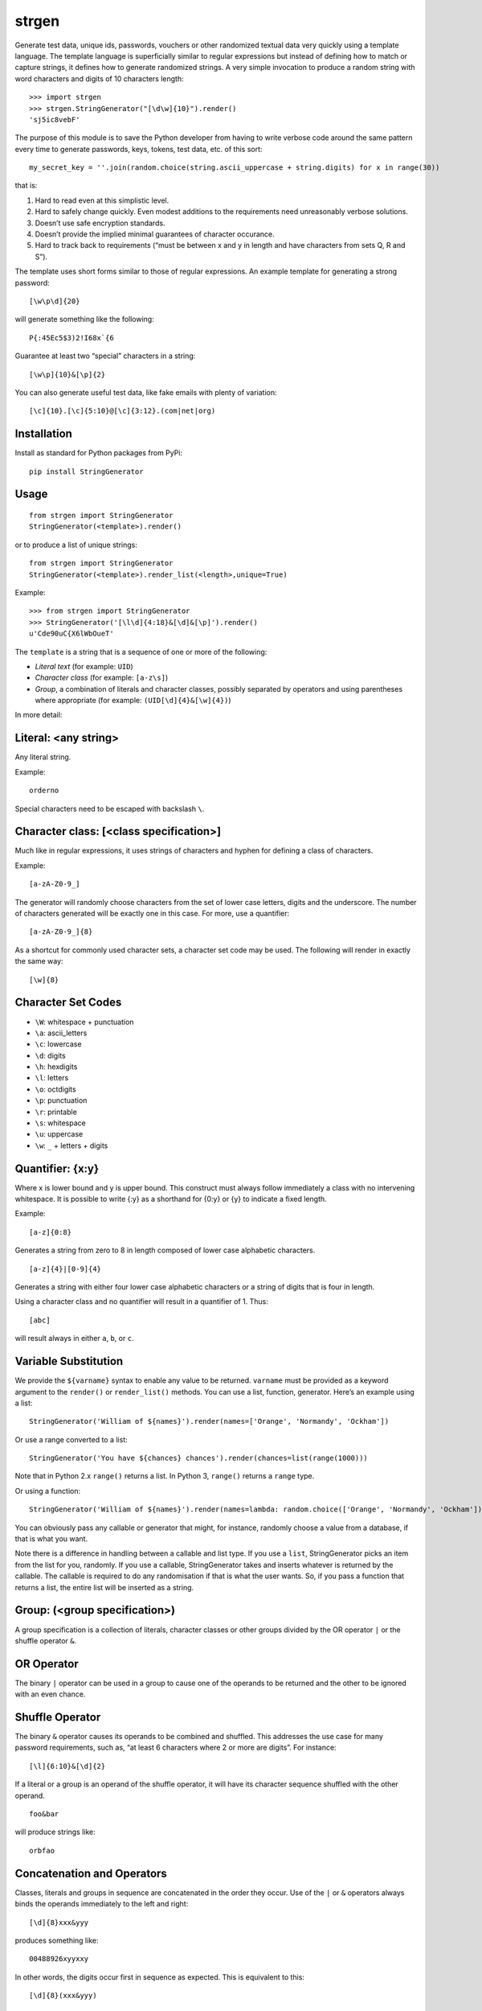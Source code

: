 strgen
======

|Build Status|

Generate test data, unique ids, passwords, vouchers or other randomized
textual data very quickly using a template language. The template
language is superficially similar to regular expressions but instead of
defining how to match or capture strings, it defines how to generate
randomized strings. A very simple invocation to produce a random string
with word characters and digits of 10 characters length:

::

    >>> import strgen
    >>> strgen.StringGenerator("[\d\w]{10}").render()
    'sj5ic8vebF'

The purpose of this module is to save the Python developer from having
to write verbose code around the same pattern every time to generate
passwords, keys, tokens, test data, etc. of this sort:

::

      my_secret_key = ''.join(random.choice(string.ascii_uppercase + string.digits) for x in range(30))

that is:

1. Hard to read even at this simplistic level.

2. Hard to safely change quickly. Even modest additions to the
   requirements need unreasonably verbose solutions.

3. Doesn’t use safe encryption standards.

4. Doesn’t provide the implied minimal guarantees of character
   occurance.

5. Hard to track back to requirements (“must be between x and y in
   length and have characters from sets Q, R and S”).

The template uses short forms similar to those of regular expressions.
An example template for generating a strong password:

::

     [\w\p\d]{20}

will generate something like the following:

::

     P{:45Ec5$3)2!I68x`{6

Guarantee at least two “special” characters in a string:

::

     [\w\p]{10}&[\p]{2}

You can also generate useful test data, like fake emails with plenty of
variation:

::

     [\c]{10}.[\c]{5:10}@[\c]{3:12}.(com|net|org)

Installation
------------

Install as standard for Python packages from PyPi:

::

    pip install StringGenerator

Usage
-----

::

    from strgen import StringGenerator
    StringGenerator(<template>).render()

or to produce a list of unique strings:

::

    from strgen import StringGenerator
    StringGenerator(<template>).render_list(<length>,unique=True)

Example:

::

    >>> from strgen import StringGenerator
    >>> StringGenerator('[\l\d]{4:18}&[\d]&[\p]').render()
    u'Cde90uC{X6lWbOueT'

The ``template`` is a string that is a sequence of one or more of the
following:

-  *Literal text* (for example: ``UID``)
-  *Character class* (for example: ``[a-z\s]``)
-  *Group*, a combination of literals and character classes, possibly
   separated by operators and using parentheses where appropriate (for
   example: ``(UID[\d]{4}&[\w]{4})``)

In more detail:

Literal: <any string>
---------------------

Any literal string.

Example:

::

    orderno

Special characters need to be escaped with backslash ``\``.

Character class: [<class specification>]
----------------------------------------

Much like in regular expressions, it uses strings of characters and
hyphen for defining a class of characters.

Example:

::

    [a-zA-Z0-9_]

The generator will randomly choose characters from the set of lower case
letters, digits and the underscore. The number of characters generated
will be exactly one in this case. For more, use a quantifier:

::

    [a-zA-Z0-9_]{8}

As a shortcut for commonly used character sets, a character set code may
be used. The following will render in exactly the same way:

::

    [\w]{8}

Character Set Codes
-------------------

-  ``\W``: whitespace + punctuation
-  ``\a``: ascii_letters
-  ``\c``: lowercase
-  ``\d``: digits
-  ``\h``: hexdigits
-  ``\l``: letters
-  ``\o``: octdigits
-  ``\p``: punctuation
-  ``\r``: printable
-  ``\s``: whitespace
-  ``\u``: uppercase
-  ``\w``: ``_`` + letters + digits

Quantifier: {x:y}
-----------------

Where x is lower bound and y is upper bound. This construct must always
follow immediately a class with no intervening whitespace. It is
possible to write {:y} as a shorthand for {0:y} or {y} to indicate a
fixed length.

Example:

::

    [a-z]{0:8}

Generates a string from zero to 8 in length composed of lower case
alphabetic characters.

::

    [a-z]{4}|[0-9]{4}

Generates a string with either four lower case alphabetic characters or
a string of digits that is four in length.

Using a character class and no quantifier will result in a quantifier of
1. Thus:

::

      [abc]

will result always in either ``a``, ``b``, or ``c``.

Variable Substitution
---------------------

We provide the ``${varname}`` syntax to enable any value to be returned.
``varname`` must be provided as a keyword argument to the ``render()``
or ``render_list()`` methods. You can use a list, function, generator.
Here’s an example using a list:

::

    StringGenerator('William of ${names}').render(names=['Orange', 'Normandy', 'Ockham'])

Or use a range converted to a list:

::

    StringGenerator('You have ${chances} chances').render(chances=list(range(1000)))

Note that in Python 2.x ``range()`` returns a list. In Python 3,
``range()`` returns a ``range`` type.

Or using a function:

::

    StringGenerator('William of ${names}').render(names=lambda: random.choice(['Orange', 'Normandy', 'Ockham']))

You can obviously pass any callable or generator that might, for
instance, randomly choose a value from a database, if that is what you
want.

Note there is a difference in handling between a callable and list type.
If you use a ``list``, StringGenerator picks an item from the list for
you, randomly. If you use a callable, StringGenerator takes and inserts
whatever is returned by the callable. The callable is required to do any
randomisation if that is what the user wants. So, if you pass a function
that returns a list, the entire list will be inserted as a string.

Group: (<group specification>)
------------------------------

A group specification is a collection of literals, character classes or
other groups divided by the OR operator ``|`` or the shuffle operator
``&``.

OR Operator
-----------

The binary ``|`` operator can be used in a group to cause one of the
operands to be returned and the other to be ignored with an even chance.

Shuffle Operator
----------------

The binary ``&`` operator causes its operands to be combined and
shuffled. This addresses the use case for many password requirements,
such as, “at least 6 characters where 2 or more are digits”. For
instance:

::

    [\l]{6:10}&[\d]{2}

If a literal or a group is an operand of the shuffle operator, it will
have its character sequence shuffled with the other operand.

::

    foo&bar

will produce strings like:

::

    orbfao

Concatenation and Operators
---------------------------

Classes, literals and groups in sequence are concatenated in the order
they occur. Use of the ``|`` or ``&`` operators always binds the
operands immediately to the left and right:

::

    [\d]{8}xxx&yyy

produces something like:

::

     00488926xyyxxy

In other words, the digits occur first in sequence as expected. This is
equivalent to this:

::

    [\d]{8}(xxx&yyy)

Special Characters, Escaping and Errors
---------------------------------------

There are fewer special characters than regular expressions:

::

    []{}()|&$\-

They can be used as literals by escaping with backslash. All other
characters are treated as literals. The hyphen is only special in a
character class, when it appears within square brackets.

One special case is the escape character itself, backslash ’'. To escape
this, you will need at least two backslashes to escape it. So, three
alltogether: one for Python’s string interpretation and one for
StringGenerator’s escaping. If for some exotic reason you want two
literal backslashes in a row, you need a total of eight backslashes. The
foregoing presupposes the template is a string in a file. If you are
using the template in a shell command line or shell script, you’ll need
to make any changes required by your specific shell.

The template parser tries to raise exceptions when syntax errors are
made, but not every error will be caught, like having space between a
class and quantifier.

Spaces
------

Do not use any spaces in the template unless you intend to use them as
characters in the output:

::

    >>> SG('(zzz & yyy)').render()
    u'zzyz y y'

Character Classes and Quantifiers
---------------------------------

Use a colon in the curly braces to indicate a range. There are sensible
defaults:

::

    [\w]       # randomly choose a single word character
    [\w]{0:8}  # generate word characters from 0-8 in length 
    [\w]{:8}   # a synonym for the above
    [\w]{8}    # generate word characters of exactly 8 in length
    [a-z0-9]   # generate a-z and digits, just one as there is no quantifier
    [a-z0-9_!@]  # you can combine ranges with individual characters

As of version 0.1.7, quantifier ranges can alternatively be specified
with a hyphen:

::

    [\w]{4-8}

Here’s an example of generating a syntactically valid but, hopefully,
spurious email address:

::

    [\c]{10}(.|_)[\c]{5:10}@[\c]{3:12}.(com|net|org)

The first name will be exactly 10 lower case characters; the last name
will be 5-10 characters of lower case letters, each separated by either
a dot or underscore. The domain name without domain class will be 3 - 12
lower case characters and the domain type will be one of
‘.com’,‘.net’,‘.org’.

The following will produce strings that tend to have more letters,
because the set of letters (52) is larger than the set of digits (10):

::

    [\l\d]

Using multiple character set codes repeatedly will increase the
probability of a character from that set occuring in the result string:

::

    [\l\d\d\d\d]

This will provide a string that is three times more likely to contain a
digit than the previous example.

Uniqueness
----------

When using the ``unique=True`` flag in the ``render_list()`` method,
it’s possible the generator cannot possibly produce the required number
of unique strings. For instance:

::

     StringGenerator("[0-1]").render_list(100, unique=True)

This will generate an exception but not before attempting to generate
the strings.

The number of times the generator needs to render new strings to satisfy
the list length and uniqueness is not determined at parse time. The
maximum number of times it will try is by default n x 10 where n is the
requested length of the list. Therefore, taking the above example, the
generator will attempt to generate the unique list of 0’s and 1’s 100 x
10 = 1000 times before giving up.

Progress
--------

When using the ``progress_callback`` parameter of the ``render_list()``
method, it’s possible to inform others about the progress of string
generation. This is especially useful when generating a large number of
strings.

The callback function obtains two int parameters: ``(current, total)``,
which define the current progress and the total amount of requested
strings.

By using that, callers of ``render_list()`` are able to implement a
progress indicator suitable for informing end users about the progress
of string generation.

Unicode
-------

Unicode is supported for both the template and output.

Character Sets
--------------

Character sets used for backslashed character codes are exactly the
Python character sets from the string package. While the module is
designed to work on pre- Python 3, we use only those member variables
from the ``string`` module that are present in Python 3. This avoids the
locale-dependent sets of characters in Python 2.x.

Randomness Methods
------------------

The generator tries to use ``random.SystemRandom()`` for ``randint``,
``shuffle``, etc. It falls back to ``random.randint`` and associated
methods if it can’t use ``SystemRandom``.

Debugging
---------

Call the dump() method on the class instance to get useful information:

-  Version of strgen module
-  Version of Python
-  The class name used for random methods
-  The parse tree
-  The output from one invocation of the render() method

The output looks something like the following:

::

    >>> SG('[\w]{8}&xyz|(zzz&yyy)').dump()
    StringGenerator version: 1.1.2
    Python version: 2.7.3 |EPD_free 7.3-2 (32-bit)| (default, Apr 12 2012, 11:28:34)
    [GCC 4.0.1 (Apple Inc. build 5493)]
    Random method provider class: SystemRandom
    sequence:
    OR
         AND
             -1:8:_abcdefghijklmnopqrstuvwxyzABCDEFGHIJKLMNOPQRSTUVWXYZ0123456789
             xyz
        sequence:
             AND
                  zzz
                  yyy
    u'zMXGPwyxE9a'


Rationale and Design Goals
--------------------------

In Python, the need to generate random strings comes up frequently and
is accomplished usually (though not always) via something like the
following code snippet:

::

      import random
      import string
      mykey = ''.join(random.choice(string.ascii_uppercase + string.digits) for x in range(10))

This generates a string that is 10 characters made of uppercase letters
and digits. Unfortunately, this solution becomes cumbersome when
real-world requirements are added. Take for example, the typical
requirement to generate a password: “a password shall have 6 - 20
characters of which at least one must be a digit and at least one must
be a special character”. The above solution then becomes much more
complicated and changing the requirements is an error-prone and
unnecessarily complex task.

The equivalent using the strgen package:

::

    from strgen import StringGenerator as SG
    SG('[\u\d]{10}').render()

``strgen`` is far more compact, flexible and feature-rich than using the
standard solution:

-  It tries to use a better entropy mechanism and falls back gracefully
   if this is not available on the host OS.

-  The user can easily modify the specification (template) with minimal
   effort without the fear of introducing hard-to-test code paths.

-  It covers a broader set of use cases: unique ids, persistent unique
   filenames, test data, etc.

-  The template syntax is easy to learn for anyone familiar with regular
   expressions while being much simpler.

-  It supports unicode.

-  It works on Python 2.6, 2.7 and 3.x.

-  It proposes a standard way of expressing common requirements, like “a
   password shall have 6 - 20 characters of which at least one must be a
   digit and at least one must be a special character”:

   ::

          [\l\d]{4:18}&[\d]&[\p]

This package is designed with the following goals in mind:

-  Provide an abstract template language that does not depend on a
   specific implementation language.

-  Reduce dependencies on other packages.

-  Keep syntax as simple as possible while being useful.

-  Provide an implementation design with associated behaviour that
   strikes the right balance between ease-of-implementation and
   ease-of-use.

-  Superficially similar to regular expressions to enable developers to
   quickly pick up the template syntax.

-  Support non-ASCII languages (unicode).

Testing
-------

For running the unit tests, you might want to try:

::

    pip install pytest
    pytest strgen/test.py --verbose

License
-------

Released under the BSD license.

Acknowledgements
----------------

Thanks to Robert LeBlanc who caught some important errors in escaping
special characters. Thanks to Andreas Motl for the progress counter.

Original Author: paul.wolf@yewleaf.com

.. |Build Status| image:: https://travis-ci.org/paul-wolf/strgen.svg?branch=master
   :target: https://travis-ci.org/paul-wolf/strgen


